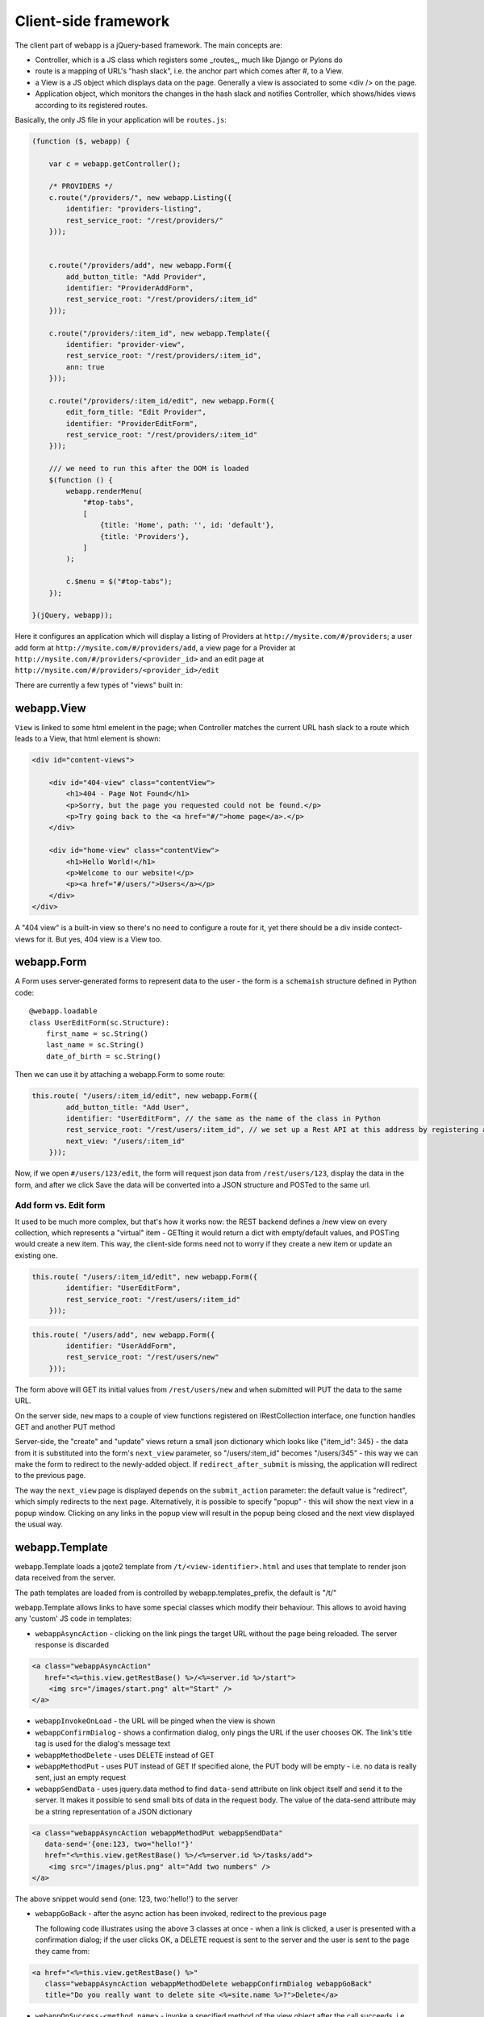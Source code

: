 Client-side framework
=====================

The client part of webapp is a jQuery-based framework. The main concepts are:

- Controller, which is a JS class which registers some _routes_, much like
  Django or Pylons do

- route is a mapping of URL's "hash slack", i.e. the anchor part which comes
  after #, to a View.

- a View is a JS object which displays data on the page. Generally a
  view is associated to some <div /> on the page.

- Application object, which monitors the changes in the hash slack and
  notifies Controller, which shows/hides views
  according to its registered routes.

Basically, the only JS file in your application will be ``routes.js``:

.. code-block:: javascript


    (function ($, webapp) {

        var c = webapp.getController();

        /* PROVIDERS */
        c.route("/providers/", new webapp.Listing({
            identifier: "providers-listing",
            rest_service_root: "/rest/providers/"
        }));


        c.route("/providers/add", new webapp.Form({
            add_button_title: "Add Provider",
            identifier: "ProviderAddForm",
            rest_service_root: "/rest/providers/:item_id"
        }));

        c.route("/providers/:item_id", new webapp.Template({
            identifier: "provider-view",
            rest_service_root: "/rest/providers/:item_id",
            ann: true
        }));

        c.route("/providers/:item_id/edit", new webapp.Form({
            edit_form_title: "Edit Provider",
            identifier: "ProviderEditForm",
            rest_service_root: "/rest/providers/:item_id"
        }));

        /// we need to run this after the DOM is loaded
        $(function () {
            webapp.renderMenu(
                "#top-tabs",
                [
                    {title: 'Home', path: '', id: 'default'},
                    {title: 'Providers'},
                ]
            );

            c.$menu = $("#top-tabs");
        });

    }(jQuery, webapp));


Here it configures an application which will display a listing of Providers at
``http://mysite.com/#/providers``; a user add form at ``http://mysite.com/#/providers/add``,
a view page for a Provider at ``http://mysite.com/#/providers/<provider_id>`` and an edit page
at ``http://mysite.com/#/providers/<provider_id>/edit``

There are currently a few types of "views" built in:

webapp.View
-----------

``View`` is linked to some html emelent in the page; when Controller matches
the current URL hash slack to a route which leads to a View, that html
element is shown:

.. code-block:: html

    <div id="content-views">

        <div id="404-view" class="contentView">
            <h1>404 - Page Not Found</h1>
            <p>Sorry, but the page you requested could not be found.</p>
            <p>Try going back to the <a href="#/">home page</a>.</p>
        </div>

        <div id="home-view" class="contentView">
            <h1>Hello World!</h1>
            <p>Welcome to our website!</p>
            <p><a href="#/users/">Users</a></p>
        </div>
    </div>

A "404 view" is a built-in view so there's no need to configure a route for it,
yet there should be a div inside contect-views for it. But yes, 404 view is a
View too.

webapp.Form
-----------

A Form uses server-generated forms to represent data to the user - the
form is a ``schemaish`` structure defined in Python code::

    @webapp.loadable
    class UserEditForm(sc.Structure):
        first_name = sc.String()
        last_name = sc.String()
        date_of_birth = sc.String()

Then we can use it by attaching a webapp.Form to some route:

.. code-block:: javascript

    this.route( "/users/:item_id/edit", new webapp.Form({
            add_button_title: "Add User",
            identifier: "UserEditForm", // the same as the name of the class in Python
            rest_service_root: "/rest/users/:item_id", // we set up a Rest API at this address by registering an SA model (supposedly called User) with crud
            next_view: "/users/:item_id"
        }));

Now, if we open ``#/users/123/edit``, the form will request json data from
``/rest/users/123``, display the data in the form, and after we click Save
the data will be converted into a JSON structure and POSTed to the same url.

Add form vs. Edit form
......................

It used to be much more complex, but that's how it works now: the REST backend
defines a /new view on every collection, which represents a "virtual" item -
GETting it would return a dict with empty/default values, and POSTing would create a new item. This way, the client-side forms need not to worry if they
create a new item or update an existing one.

.. code-block:: javascript

    this.route( "/users/:item_id/edit", new webapp.Form({
            identifier: "UserEditForm",
            rest_service_root: "/rest/users/:item_id"
        }));


.. code-block:: javascript

    this.route( "/users/add", new webapp.Form({
            identifier: "UserAddForm",
            rest_service_root: "/rest/users/new"
        }));

The form above will GET its initial values from ``/rest/users/new`` and when submitted will PUT the data to the same URL.

On the server side, ``new`` maps to a couple of view functions registered on IRestCollection interface, one function handles GET and another PUT method

Server-side, the "create" and "update" views return a small json dictionary which
looks like {"item_id": 345} - the data from it is substituted into the form's
``next_view`` parameter, so "/users/:item_id" becomes "/users/345" - this way we can make the form to redirect to the newly-added object. If ``redirect_after_submit`` is missing, the application will redirect to the previous page.

The way the ``next_view`` page is displayed depends on the ``submit_action`` parameter:
the default value is "redirect", which simply redirects to the next page. Alternatively,
it is possible to specify "popup" - this will show the next view in a popup window.
Clicking on any links in the popup view will result in the popup being closed and the
next view displayed the usual way.

webapp.Template
----------------

webapp.Template loads a jqote2 template from ``/t/<view-identifier>.html`` and
uses that template to render json data received from the server.

The path templates are loaded from is controlled by webapp.templates_prefix, the default is "/t/"

webapp.Template allows links to have some special classes
which modify their behaviour. This allows to avoid having any 'custom' JS code
in templates:

- ``webappAsyncAction`` - clicking on the link pings the target URL
  without the page being reloaded. The server response is discarded

.. code-block:: html

    <a class="webappAsyncAction"
       href="<%=this.view.getRestBase() %>/<%=server.id %>/start">
        <img src="/images/start.png" alt="Start" />
    </a>

- ``webappInvokeOnLoad`` - the URL will be pinged when the view is shown

- ``webappConfirmDialog`` - shows a confirmation dialog, only pings the URL
  if the user chooses OK. The link's title tag is used for
  the dialog's message text

- ``webappMethodDelete`` - uses DELETE instead of GET


- ``webappMethodPut`` - uses PUT instead of GET
  If specified alone, the PUT body will be empty - i.e. no data is really sent,
  just an empty request

- ``webappSendData`` - uses jquery.data method to find ``data-send`` attribute on
  link object itself and send it to the server. It makes it possible to send small
  bits of data in the request body. The value of the data-send attribute may be a string representation of a JSON dictionary

.. code-block:: html

    <a class="webappAsyncAction webappMethodPut webappSendData"
       data-send='{one:123, two="hello!"}'
       href="<%=this.view.getRestBase() %>/<%=server.id %>/tasks/add">
        <img src="/images/plus.png" alt="Add two numbers" />
    </a>

The above snippet would send {one: 123, two:'hello!'} to the server

- ``webappGoBack`` - after the async action has been invoked,
  redirect to the previous page

  The following code illustrates using the above 3 classes at once - when a link is clicked, a user is presented with a confirmation dialog; if the user clicks OK,
  a DELETE request is sent to the server and the user is sent to the page they
  came from:

.. code-block:: html

    <a href="<%=this.view.getRestBase() %>"
       class="webappAsyncAction webappMethodDelete webappConfirmDialog webappGoBack"
       title="Do you really want to delete site <%=site.name %>?">Delete</a>

- ``webappOnSuccess-<method_name>`` - invoke a specified method
  of the view object after the call succeeds,
  i.e. webappOnSuccess-reload will reload
  the data from the server and re-render the template with that data.

.. code-block:: html

    <td> <!-- Delete Item -->
        <a class="webappAsyncAction webappConfirmDialog webappMethodDelete webappOnSuccess-reload" href="#/clients/<%=client.id %>"
        title="Do you really want to delete this client?">X</a>
    </td>

- ``webappPopup`` - instead of going to the link, displays it in a popup
  dialog. The address match to one of the views registered in webapp, i.e.,
  it just shows views which are already defined, not pulling pages from
  other sites or something. If ``webappOnSuccess-<method_name>`` class is specified, the method will be invoked after the dialog is closed.


webapp.Listing
--------------

webapp.Listing is based on webapp.Template but has additional features allowing
it to display listings of items (which is also possible to do with webapp.Template,
but webapp.Listing allows the tables to be sorted/batched/filtered).

.. code-block:: javascript

    this.route( "/servers/", new webapp.Listing({
        identifier: "servers-listing",
        rest_service_root: "/rest/servers/",
        data_format: 'listing', // optional, if missing 'listing' will be used
        batch_size: 42, //optional, if missing a default value will be used
    }));

*How sorting works:* webapp.Listing expects a table.listingTable to be present
in the template. The <th> elements inside that table which have 'sortable' and
'id_<fieldname>' classes will be turned into links which modify the hash slack to
force the framework to re-query the data with the new sorting settings and
re-display the view.

.. code-block:: html

    <table class="listingTable">
    <thead>
        <th>x</th>
        <th class="sortable id-status">Status</th>
        <th class="sortable id-name">Server Name</th>
        <th class="sortable id-provider.name">Provider</th>
        <th class="sortable id-retailer.name">Retailer</th>
        <th class="sortable id-type">Server Type</th>
        <th class="sortable id-public_ip">IP Address</th>
        <th class="sortable id-hostname">Hostname</th>
        <th class="sortable id-created_date">Created</th>
        <th>Actions</th>
    </thead>
    <tbody>

    <% for (num in data.items) {
        var item = data.items[num];
    %>
    <tr>
        <!-- render the table body using jquote -->
        <td><%=item.name %></td>
        <!-- etc. -->
    <% } %>
    </table>

*On sorting by a computed attribute*: Sorting by a computed property, while looking like a good idea at first sight, does not look as bright if we give it a bit of thought... to sort by a computed attribute, we'd need to query _all_ objects of a given class from the database - not 10 or 20 displayed on the current page, but all of them, potentially hundreds or thousands. Then, calculating a computed attribute  would potentially involve making more sql queries for _each_ of the thousands of objects. Then we do a sort in Python and discard 99% of our objects, returning only 10 or 20. This can't be fast, and it'll get slower the more data we have in the database.

So I think this feature, while allowing us to solve some problems short-term, may lead to difficulties in the future as the amount of data in the database grows. For that reason, I would object to adding this feature to the framework - if in some particular case this is absolutely unavoidable, a developer can do it manually by overriding Collection's get_items_listing method.

However, there are other alternatives to that:

- Tyrone implemented sorting by a *related object's property*, so <th class="sortable id-client.name">Client</th> will sort by client name - using an efficient JOIN instead of manual sotring.

- for other things, such as... hmm, I'm even having trouble to give you an example... ok, if say we want to sort by a *reverse name*, so "zebrA" comes before "gorillaZ", a solution would be to add another field to the model and populate it with the calculated value::

    def deserialize(self, **kwargs):
        super(AnimalResource, self).deserialize(**kwargs)
        self.model.reversed_name = reversed(item.name) # stores "Arbez" or "Zallirog"

Then, in the template, you can sort by the reversed name:

.. code-block:: html

    <th class="sortable id-reversed_name">Name</th>

*How paging works:* Just add a div with a class 'pager' somewhere in the template:

.. code-block:: html

    <div class="pager"> &nbsp; </div>

TODO: Filtering and search are not currently implemented


Template Helpers
----------------

``webapp`` has a ``helpers`` object which can be populated by the application with
methods to simplify building templates:

.. code-block:: javascript

    /// Helpers
    (function($, webapp) {

        var h = webapp.helpers;
        h.field = function(title, value) {
            /*
             Returns a nicely-formatted bit of html for a view page
            */
            if (value) {
                return "<div><label>"+title+"</label> "+ value + "</div>";
            } else {
                return "";
            }
        };
        ...
    }) (jQuery, webapp);

The helpers then can be used in templates, so instead of tedious

.. code-block:: html

    <% if (item.client.id) { %>
    <div>
        <label>Client:</label>
        <a href="#/clients/<%=item.client.id %>"><%=item.client.name %></a>
    </div>
    <% } %>

we can now use

.. code-block:: html

    <% var h = webapp.helpers; %>
    ...
    <%=h.field("Client", (h.link_to(item.client, "#/clients/")) %>

The current list of helpers is as follows:

    * field(title, value) - renders a string value with a header

    * link_to(title, obj, root) - renders a link to a related object (see example above)

    * email(title, value) - renders a mailto: link

    * uri(title, value) - renders a link witha header

    * time_ago(date_str) - renders a "about 3 hours ago" auto-updating block. Expects a correct timestamp

    * date(date_str) - renders a date formatted as "28 Mar 2011"

Developers are encouraged to re-use the existing helpers and add new ones.

